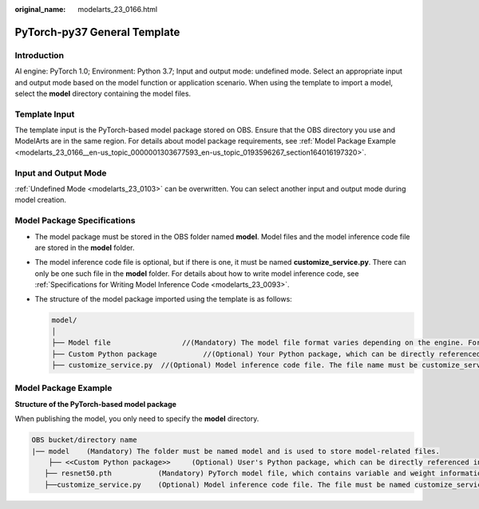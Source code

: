 :original_name: modelarts_23_0166.html

.. _modelarts_23_0166:

PyTorch-py37 General Template
=============================

Introduction
------------

AI engine: PyTorch 1.0; Environment: Python 3.7; Input and output mode: undefined mode. Select an appropriate input and output mode based on the model function or application scenario. When using the template to import a model, select the **model** directory containing the model files.

Template Input
--------------

The template input is the PyTorch-based model package stored on OBS. Ensure that the OBS directory you use and ModelArts are in the same region. For details about model package requirements, see :ref:`Model Package Example <modelarts_23_0166__en-us_topic_0000001303677593_en-us_topic_0193596267_section164016197320>`.

Input and Output Mode
---------------------

:ref:`Undefined Mode <modelarts_23_0103>` can be overwritten. You can select another input and output mode during model creation.

Model Package Specifications
----------------------------

-  The model package must be stored in the OBS folder named **model**. Model files and the model inference code file are stored in the **model** folder.
-  The model inference code file is optional, but if there is one, it must be named **customize_service.py**. There can only be one such file in the **model** folder. For details about how to write model inference code, see :ref:`Specifications for Writing Model Inference Code <modelarts_23_0093>`.

-  The structure of the model package imported using the template is as follows:

   .. code-block::

      model/
      │
      ├── Model file                 //(Mandatory) The model file format varies depending on the engine. For details, see the model package example.
      ├── Custom Python package           //(Optional) Your Python package, which can be directly referenced in model inference code
      ├── customize_service.py  //(Optional) Model inference code file. The file name must be customize_service.py, otherwise it will not be recognized.

.. _modelarts_23_0166__en-us_topic_0000001303677593_en-us_topic_0193596267_section164016197320:

Model Package Example
---------------------

**Structure of the PyTorch-based model package**

When publishing the model, you only need to specify the **model** directory.

.. code-block::

   OBS bucket/directory name
   |── model    (Mandatory) The folder must be named model and is used to store model-related files.
       ├── <<Custom Python package>>     (Optional) User's Python package, which can be directly referenced in model inference code
      ├── resnet50.pth           (Mandatory) PyTorch model file, which contains variable and weight information
      ├──customize_service.py    (Optional) Model inference code file. The file must be named customize_service.py. Only one inference code file exists. The .py file on which customize_service.py depends can be directly put in the model directory.
